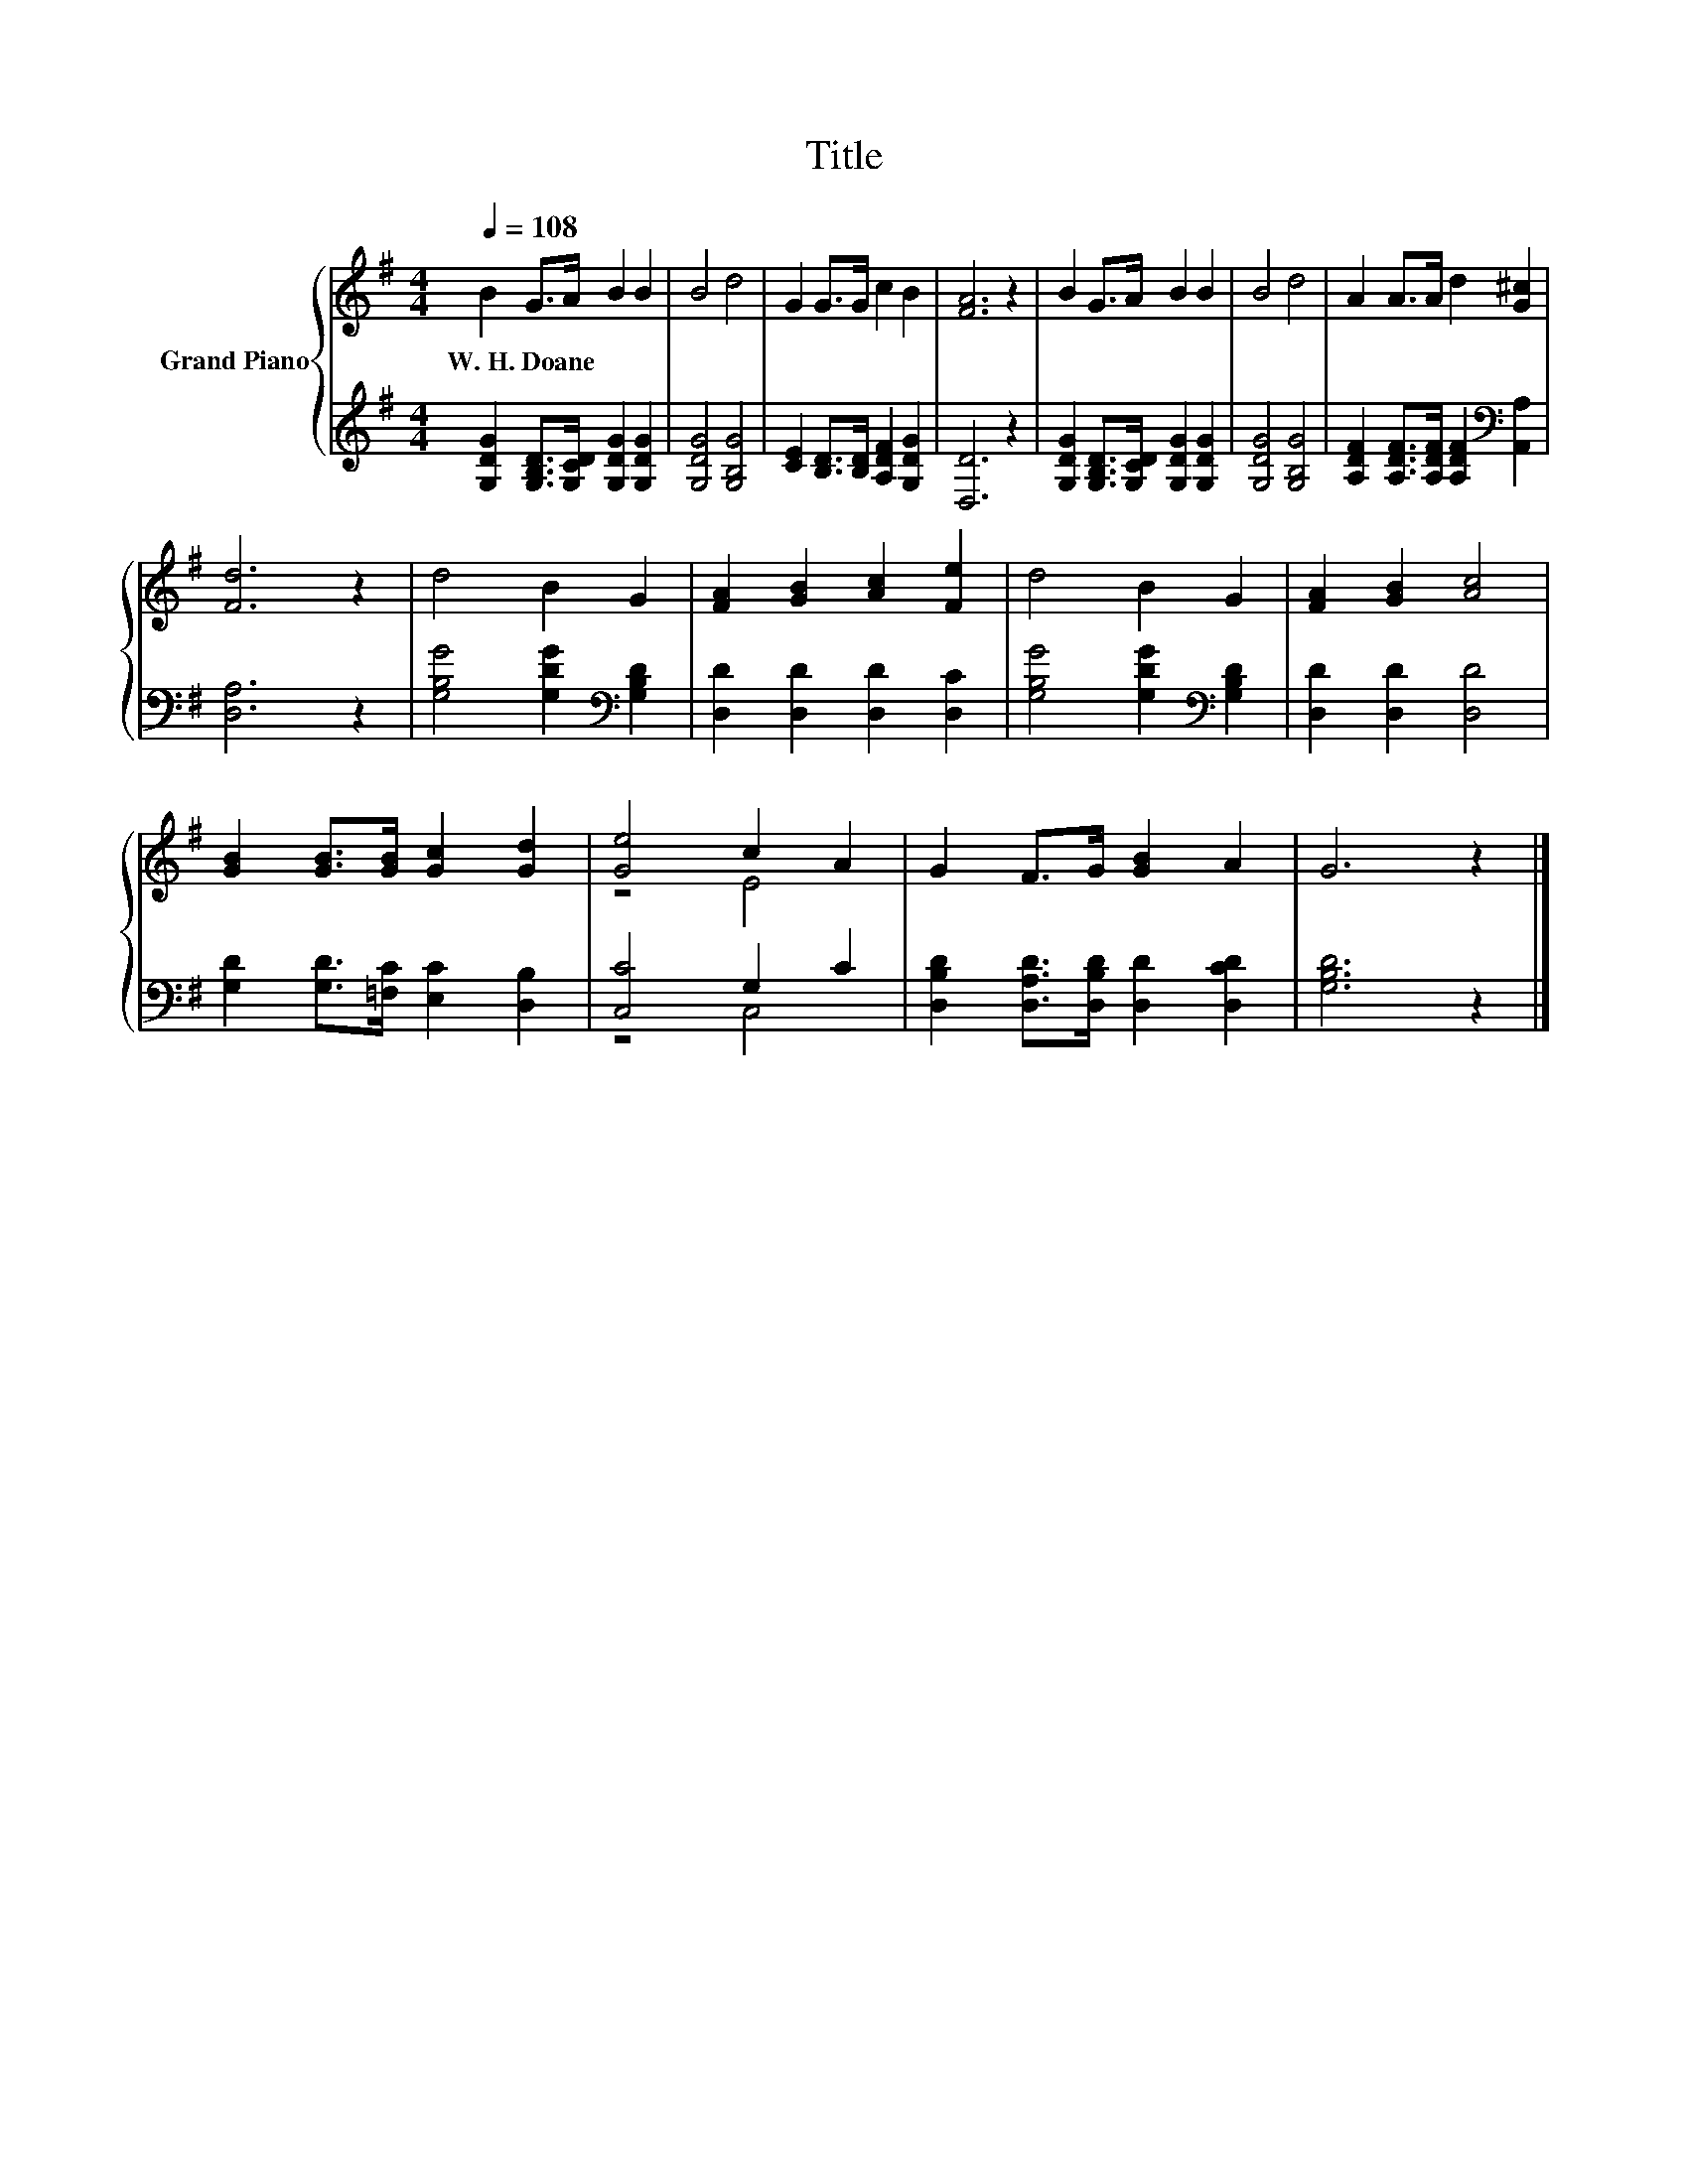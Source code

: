 X:1
T:Title
%%score { ( 1 3 ) | ( 2 4 ) }
L:1/8
Q:1/4=108
M:4/4
K:G
V:1 treble nm="Grand Piano"
V:3 treble 
V:2 treble 
V:4 treble 
V:1
 B2 G>A B2 B2 | B4 d4 | G2 G>G c2 B2 | [FA]6 z2 | B2 G>A B2 B2 | B4 d4 | A2 A>A d2 [G^c]2 | %7
w: W.~H.~Doane * * * *|||||||
 [Fd]6 z2 | d4 B2 G2 | [FA]2 [GB]2 [Ac]2 [Fe]2 | d4 B2 G2 | [FA]2 [GB]2 [Ac]4 | %12
w: |||||
 [GB]2 [GB]>[GB] [Gc]2 [Gd]2 | [Ge]4 c2 A2 | G2 F>G [GB]2 A2 | G6 z2 |] %16
w: ||||
V:2
 [G,DG]2 [G,B,D]>[G,CD] [G,DG]2 [G,DG]2 | [G,DG]4 [G,B,G]4 | [CE]2 [B,D]>[B,D] [A,DF]2 [G,DG]2 | %3
 [D,D]6 z2 | [G,DG]2 [G,B,D]>[G,CD] [G,DG]2 [G,DG]2 | [G,DG]4 [G,B,G]4 | %6
 [A,DF]2 [A,DF]>[A,DF] [A,DF]2[K:bass] [A,,A,]2 | [D,A,]6 z2 | [G,B,G]4 [G,DG]2[K:bass] [G,B,D]2 | %9
 [D,D]2 [D,D]2 [D,D]2 [D,C]2 | [G,B,G]4 [G,DG]2[K:bass] [G,B,D]2 | [D,D]2 [D,D]2 [D,D]4 | %12
 [G,D]2 [G,D]>[=F,C] [E,C]2 [D,B,]2 | [C,C]4 G,2 C2 | [D,B,D]2 [D,A,D]>[D,B,D] [D,D]2 [D,CD]2 | %15
 [G,B,D]6 z2 |] %16
V:3
 x8 | x8 | x8 | x8 | x8 | x8 | x8 | x8 | x8 | x8 | x8 | x8 | x8 | z4 E4 | x8 | x8 |] %16
V:4
 x8 | x8 | x8 | x8 | x8 | x8 | x6[K:bass] x2 | x8 | x6[K:bass] x2 | x8 | x6[K:bass] x2 | x8 | x8 | %13
 z4 C,4 | x8 | x8 |] %16

